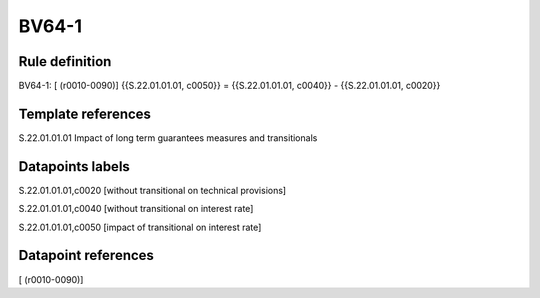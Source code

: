 ======
BV64-1
======

Rule definition
---------------

BV64-1: [ (r0010-0090)] {{S.22.01.01.01, c0050}} = {{S.22.01.01.01, c0040}} - {{S.22.01.01.01, c0020}}


Template references
-------------------

S.22.01.01.01 Impact of long term guarantees measures and transitionals


Datapoints labels
-----------------

S.22.01.01.01,c0020 [without transitional on technical provisions]

S.22.01.01.01,c0040 [without transitional on interest rate]

S.22.01.01.01,c0050 [impact of transitional on interest rate]



Datapoint references
--------------------

[ (r0010-0090)]